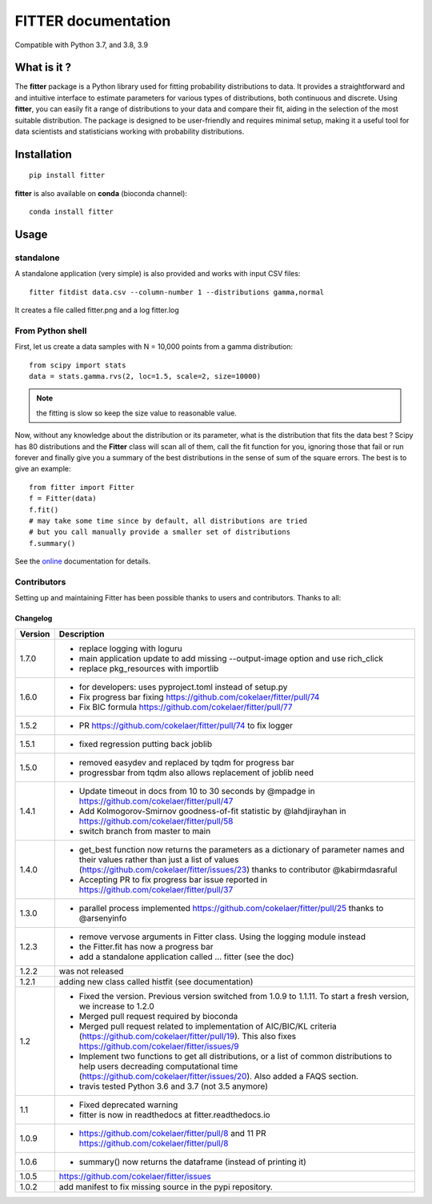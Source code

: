 

#############################
FITTER documentation
#############################

.. image:: https://badge.fury.io/py/fitter.svg
    :target: https://pypi.python.org/pypi/fitter

.. image:: https://github.com/cokelaer/fitter/actions/workflows/main.yml/badge.svg?branch=main
    :target: https://github.com/cokelaer/fitter/actions/workflows/main.yml

.. image:: https://coveralls.io/repos/cokelaer/fitter/badge.png?branch=main
    :target: https://coveralls.io/r/cokelaer/fitter?branch=main

.. image:: http://readthedocs.org/projects/fitter/badge/?version=latest
    :target: http://fitter.readthedocs.org/en/latest/?badge=latest
    :alt: Documentation Status

.. image:: https://zenodo.org/badge/23078551.svg
   :target: https://zenodo.org/badge/latestdoi/23078551

Compatible with Python 3.7, and 3.8, 3.9


What is it ?
################

The **fitter** package is a Python library used for fitting probability distributions to data. It provides a straightforward and and intuitive interface to estimate parameters for various types of distributions, both continuous and discrete. Using **fitter**, you can easily fit a range of distributions to your data and compare their fit, aiding in the selection of the most suitable distribution. The package is designed to be user-friendly and requires minimal setup, making it a useful tool for data scientists and statisticians working with probability distributions.

Installation
###################

::

    pip install fitter

**fitter** is also available on **conda** (bioconda channel)::

     conda install fitter


Usage
##################

standalone
===========

A standalone application (very simple) is also provided and works with input CSV
files::

    fitter fitdist data.csv --column-number 1 --distributions gamma,normal

It creates a file called fitter.png and a log fitter.log

From Python shell
==================

First, let us create a data samples with N = 10,000 points from a gamma distribution::

    from scipy import stats
    data = stats.gamma.rvs(2, loc=1.5, scale=2, size=10000)

.. note:: the fitting is slow so keep the size value to reasonable value.

Now, without any knowledge about the distribution or its parameter, what is the distribution that fits the data best ? Scipy has 80 distributions and the **Fitter** class will scan all of them, call the fit function for you, ignoring those that fail or run forever and finally give you a summary of the best distributions in the sense of sum of the square errors. The best is to give an example::


    from fitter import Fitter
    f = Fitter(data)
    f.fit()
    # may take some time since by default, all distributions are tried
    # but you call manually provide a smaller set of distributions
    f.summary()


.. image:: http://pythonhosted.org/fitter/_images/index-1.png
    :target: http://pythonhosted.org/fitter/_images/index-1.png


See the `online <http://fitter.readthedocs.io/>`_ documentation for details.


Contributors
=============


Setting up and maintaining Fitter has been possible thanks to users and contributors.
Thanks to all:

.. image:: https://contrib.rocks/image?repo=cokelaer/fitter
    :target: https://github.com/cokelaer/fitter/graphs/contributors




Changelog
~~~~~~~~~
========= ==========================================================================
Version   Description
========= ==========================================================================
1.7.0     * replace logging with loguru
          * main application update to add missing --output-image option and use
            rich_click
          * replace pkg_resources with importlib
1.6.0     * for developers: uses pyproject.toml instead of setup.py
          * Fix progress bar fixing https://github.com/cokelaer/fitter/pull/74
          * Fix BIC formula https://github.com/cokelaer/fitter/pull/77
1.5.2     * PR https://github.com/cokelaer/fitter/pull/74 to fix logger
1.5.1     * fixed regression putting back joblib
1.5.0     * removed easydev and replaced by tqdm for progress bar
          * progressbar from tqdm also allows replacement of joblib need
1.4.1     * Update timeout in docs from 10 to 30 seconds by @mpadge in
            https://github.com/cokelaer/fitter/pull/47
          * Add Kolmogorov-Smirnov goodness-of-fit statistic by @lahdjirayhan in
            https://github.com/cokelaer/fitter/pull/58
          * switch branch from master to main
1.4.0     * get_best function now returns the parameters as a dictionary
            of parameter names and their values rather than just a list of
            values (https://github.com/cokelaer/fitter/issues/23) thanks to
            contributor @kabirmdasraful
          * Accepting PR to fix progress bar issue reported in
            https://github.com/cokelaer/fitter/pull/37
1.3.0     * parallel process implemented https://github.com/cokelaer/fitter/pull/25
            thanks to @arsenyinfo
1.2.3     * remove vervose arguments in Fitter class. Using the logging module
            instead
          * the Fitter.fit has now a progress bar
          * add a standalone application called … fitter (see the doc)
1.2.2     was not released
1.2.1     adding new class called histfit (see documentation)
1.2       * Fixed the version. Previous version switched from
            1.0.9 to 1.1.11. To start a fresh version, we increase to 1.2.0
          * Merged pull request required by bioconda
          * Merged pull request related to implementation of
            AIC/BIC/KL criteria (https://github.com/cokelaer/fitter/pull/19).
            This also fixes https://github.com/cokelaer/fitter/issues/9
          * Implement two functions to get all distributions, or a list of
            common distributions to help users decreading computational time
            (https://github.com/cokelaer/fitter/issues/20). Also added a FAQS
            section.
          * travis tested Python 3.6 and 3.7 (not 3.5 anymore)
1.1       * Fixed deprecated warning
          * fitter is now in readthedocs at fitter.readthedocs.io
1.0.9     * https://github.com/cokelaer/fitter/pull/8 and 11
            PR https://github.com/cokelaer/fitter/pull/8
1.0.6     * summary() now returns the dataframe (instead of printing it)
1.0.5      https://github.com/cokelaer/fitter/issues
1.0.2     add manifest to fix missing source in the pypi repository.
========= ==========================================================================
